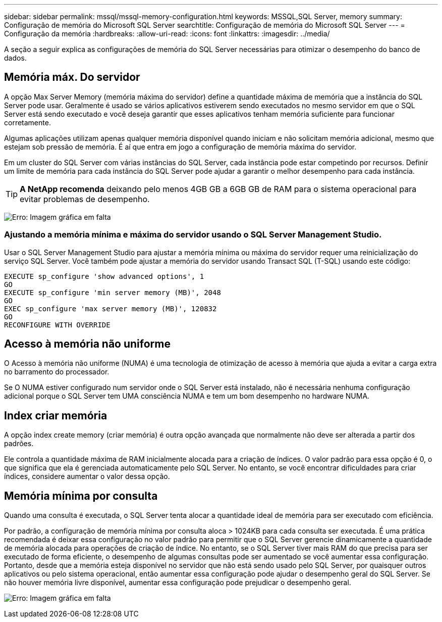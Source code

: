 ---
sidebar: sidebar 
permalink: mssql/mssql-memory-configuration.html 
keywords: MSSQL,SQL Server, memory 
summary: Configuração de memória do Microsoft SQL Server 
searchtitle: Configuração de memória do Microsoft SQL Server 
---
= Configuração da memória
:hardbreaks:
:allow-uri-read: 
:icons: font
:linkattrs: 
:imagesdir: ../media/


[role="lead"]
A seção a seguir explica as configurações de memória do SQL Server necessárias para otimizar o desempenho do banco de dados.



== Memória máx. Do servidor

A opção Max Server Memory (memória máxima do servidor) define a quantidade máxima de memória que a instância do SQL Server pode usar. Geralmente é usado se vários aplicativos estiverem sendo executados no mesmo servidor em que o SQL Server está sendo executado e você deseja garantir que esses aplicativos tenham memória suficiente para funcionar corretamente.

Algumas aplicações utilizam apenas qualquer memória disponível quando iniciam e não solicitam memória adicional, mesmo que estejam sob pressão de memória. É aí que entra em jogo a configuração de memória máxima do servidor.

Em um cluster do SQL Server com várias instâncias do SQL Server, cada instância pode estar competindo por recursos. Definir um limite de memória para cada instância do SQL Server pode ajudar a garantir o melhor desempenho para cada instância.


TIP: *A NetApp recomenda* deixando pelo menos 4GB GB a 6GB GB de RAM para o sistema operacional para evitar problemas de desempenho.

image:mssql-max-server-memory.png["Erro: Imagem gráfica em falta"]



=== Ajustando a memória mínima e máxima do servidor usando o SQL Server Management Studio.

Usar o SQL Server Management Studio para ajustar a memória mínima ou máxima do servidor requer uma reinicialização do serviço SQL Server. Você também pode ajustar a memória do servidor usando Transact SQL (T-SQL) usando este código:

....
EXECUTE sp_configure 'show advanced options', 1
GO
EXECUTE sp_configure 'min server memory (MB)', 2048
GO
EXEC sp_configure 'max server memory (MB)', 120832
GO
RECONFIGURE WITH OVERRIDE
....


== Acesso à memória não uniforme

O Acesso à memória não uniforme (NUMA) é uma tecnologia de otimização de acesso à memória que ajuda a evitar a carga extra no barramento do processador.

Se O NUMA estiver configurado num servidor onde o SQL Server está instalado, não é necessária nenhuma configuração adicional porque o SQL Server tem UMA consciência NUMA e tem um bom desempenho no hardware NUMA.



== Index criar memória

A opção index create memory (criar memória) é outra opção avançada que normalmente não deve ser alterada a partir dos padrões.

Ele controla a quantidade máxima de RAM inicialmente alocada para a criação de índices. O valor padrão para essa opção é 0, o que significa que ela é gerenciada automaticamente pelo SQL Server. No entanto, se você encontrar dificuldades para criar índices, considere aumentar o valor dessa opção.



== Memória mínima por consulta

Quando uma consulta é executada, o SQL Server tenta alocar a quantidade ideal de memória para ser executado com eficiência.

Por padrão, a configuração de memória mínima por consulta aloca > 1024KB para cada consulta ser executada. É uma prática recomendada é deixar essa configuração no valor padrão para permitir que o SQL Server gerencie dinamicamente a quantidade de memória alocada para operações de criação de índice. No entanto, se o SQL Server tiver mais RAM do que precisa para ser executado de forma eficiente, o desempenho de algumas consultas pode ser aumentado se você aumentar essa configuração. Portanto, desde que a memória esteja disponível no servidor que não está sendo usado pelo SQL Server, por quaisquer outros aplicativos ou pelo sistema operacional, então aumentar essa configuração pode ajudar o desempenho geral do SQL Server. Se não houver memória livre disponível, aumentar essa configuração pode prejudicar o desempenho geral.

image:mssql-min-memory-per-query.png["Erro: Imagem gráfica em falta"]

